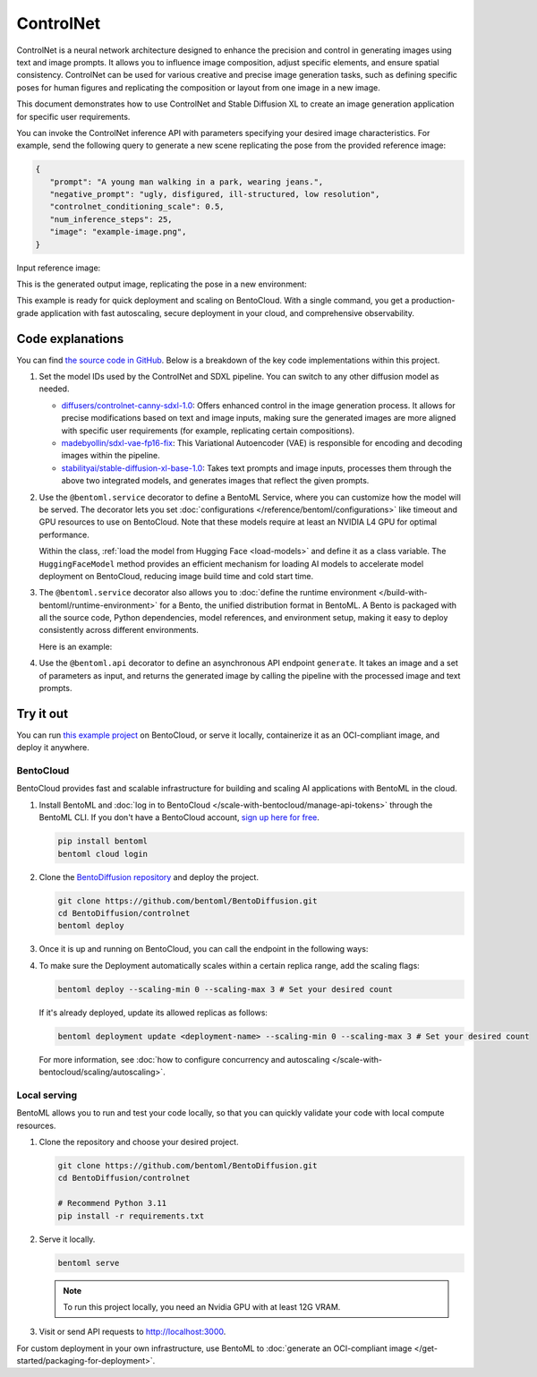 ==========
ControlNet
==========

ControlNet is a neural network architecture designed to enhance the precision and control in generating images using text and image prompts. It allows you to influence image composition, adjust specific elements, and ensure spatial consistency. ControlNet can be used for various creative and precise image generation tasks, such as defining specific poses for human figures and replicating the composition or layout from one image in a new image.

This document demonstrates how to use ControlNet and Stable Diffusion XL to create an image generation application for specific user requirements.

.. raw:: html

    <div style="display: flex; justify-content: space-between; margin-bottom: 20px;">
        <div style="border: 1px solid #ccc; padding: 10px; border-radius: 10px; background-color: #f9f9f9; flex-grow: 1; margin-right: 10px; text-align: center;">
            <img src="https://docs.bentoml.com/en/latest/_static/img/github-mark.png" alt="GitHub" style="vertical-align: middle; width: 24px; height: 24px;">
            <a href="https://github.com/bentoml/BentoDiffusion" style="margin-left: 5px; vertical-align: middle;">Source Code</a>
        </div>
        <div style="border: 1px solid #ccc; padding: 10px; border-radius: 10px; background-color: #f9f9f9; flex-grow: 1; margin-left: 10px; text-align: center;">
            <img src="https://docs.bentoml.com/en/latest/_static/img/bentocloud-logo.png" alt="BentoCloud" style="vertical-align: middle; width: 24px; height: 24px;">
            <a href="#bentocloud" style="margin-left: 5px; vertical-align: middle;">Deploy to BentoCloud</a>
        </div>
        <div style="border: 1px solid #ccc; padding: 10px; border-radius: 10px; background-color: #f9f9f9; flex-grow: 1; margin-left: 10px; text-align: center;">
            <img src="https://docs.bentoml.com/en/latest/_static/img/bentoml-icon.png" alt="BentoML" style="vertical-align: middle; width: 24px; height: 24px;">
            <a href="#localserving" style="margin-left: 5px; vertical-align: middle;">Serve with BentoML</a>
        </div>
    </div>

You can invoke the ControlNet inference API with parameters specifying your desired image characteristics. For example, send the following query to generate a new scene replicating the pose from the provided reference image:

.. code-block:: bash

     {
        "prompt": "A young man walking in a park, wearing jeans.",
        "negative_prompt": "ugly, disfigured, ill-structured, low resolution",
        "controlnet_conditioning_scale": 0.5,
        "num_inference_steps": 25,
        "image": "example-image.png",
     }

Input reference image:

.. image:: ../../_static/img/examples/controlnet/example-image.png
   :align: center
   :width: 400px
   :alt: Reference image showing a person in a specific pose that will be used as input for the ControlNet model

This is the generated output image, replicating the pose in a new environment:

.. image:: ../../_static/img/examples/controlnet/output-image.png
   :align: center
   :width: 400px
   :alt: Generated output image showing a person in the same pose as the reference image but in a park setting with different clothing as specified in the prompt

This example is ready for quick deployment and scaling on BentoCloud. With a single command, you get a production-grade application with fast autoscaling, secure deployment in your cloud, and comprehensive observability.

.. image:: ../../_static/img/examples/controlnet/controlnet-bentocloud.png
    :alt: Screenshot of ControlNet application deployed on BentoCloud showing the image generation interface with prompt inputs and controls

Code explanations
-----------------

You can find `the source code in GitHub <https://github.com/bentoml/BentoDiffusion/tree/main/controlnet>`_. Below is a breakdown of the key code implementations within this project.

1. Set the model IDs used by the ControlNet and SDXL pipeline. You can switch to any other diffusion model as needed.

   - `diffusers/controlnet-canny-sdxl-1.0 <https://huggingface.co/diffusers/controlnet-canny-sdxl-1.0>`_: Offers enhanced control in the image generation process. It allows for precise modifications based on text and image inputs, making sure the generated images are more aligned with specific user requirements (for example, replicating certain compositions).
   - `madebyollin/sdxl-vae-fp16-fix <https://huggingface.co/madebyollin/sdxl-vae-fp16-fix>`_: This Variational Autoencoder (VAE) is responsible for encoding and decoding images within the pipeline.
   - `stabilityai/stable-diffusion-xl-base-1.0 <https://huggingface.co/stabilityai/stable-diffusion-xl-base-1.0>`_: Takes text prompts and image inputs, processes them through the above two integrated models, and generates images that reflect the given prompts.

   .. code-block:: python
      :caption: `service.py`

      CONTROLNET_MODEL_ID = "diffusers/controlnet-canny-sdxl-1.0"
      VAE_MODEL_ID = "madebyollin/sdxl-vae-fp16-fix"
      BASE_MODEL_ID = "stabilityai/stable-diffusion-xl-base-1.0"

2. Use the ``@bentoml.service`` decorator to define a BentoML Service, where you can customize how the model will be served. The decorator lets you set :doc:`configurations </reference/bentoml/configurations>` like timeout and GPU resources to use on BentoCloud. Note that these models require at least an NVIDIA L4 GPU for optimal performance.

   .. code-block:: python
      :caption: `service.py`

      @bentoml.service(
            traffic={"timeout": 600},
            resources={
                "gpu": 1,
                "gpu_type": "nvidia-l4",
            }
      )
      class ControlNet:
          controlnet_path = bentoml.models.HuggingFaceModel(CONTROLNET_MODEL_ID)
          vae_path = bentoml.models.HuggingFaceModel(VAE_MODEL_ID)
          base_path = bentoml.models.HuggingFaceModel(BASE_MODEL_ID)
          ...

   Within the class, :ref:`load the model from Hugging Face <load-models>` and define it as a class variable. The ``HuggingFaceModel`` method provides an efficient mechanism for loading AI models to accelerate model deployment on BentoCloud, reducing image build time and cold start time.

3. The ``@bentoml.service`` decorator also allows you to :doc:`define the runtime environment </build-with-bentoml/runtime-environment>` for a Bento, the unified distribution format in BentoML. A Bento is packaged with all the source code, Python dependencies, model references, and environment setup, making it easy to deploy consistently across different environments.

   Here is an example:

   .. code-block:: python
      :caption: `service.py`

      my_image = bentoml.images.PythonImage(python_version="3.11", distro="debian") \
                  .system_packages("ffmpeg") \
                  .requirements_file("requirements.txt")

      @bentoml.service(
          image=my_image, # Apply the specifications
          ...
      )
      class ControlNet:
          ...

4. Use the ``@bentoml.api`` decorator to define an asynchronous API endpoint ``generate``. It takes an image and a set of parameters as input, and returns the generated image by calling the pipeline with the processed image and text prompts.

   .. code-block:: python
      :caption: `service.py`

      class ControlNet:
          ...

          def __init__(self) -> None:

              import torch
              from diffusers import StableDiffusionXLControlNetPipeline, ControlNetModel, AutoencoderKL
              # Logic to initialize models here
              ...

          @bentoml.api
          def generate(
                  self,
                  image: PIL_Image,
                  prompt: str,
                  negative_prompt: t.Optional[str] = None,
                  controlnet_conditioning_scale: t.Optional[float] = 1.0,
                  num_inference_steps: t.Optional[int] = 50,
                  guidance_scale: t.Optional[float] = 5.0,
          ) -> PIL_Image:
              ...
              return self.pipe(
                  prompt,
                  image=image,
                  negative_prompt=negative_prompt,
                  controlnet_conditioning_scale=controlnet_conditioning_scale,
                  num_inference_steps=num_inference_steps,
                  guidance_scale=guidance_scale,
              ).to_tuple()[0][0]

Try it out
----------

You can run `this example project <https://github.com/bentoml/BentoDiffusion/tree/main/controlnet>`_ on BentoCloud, or serve it locally, containerize it as an OCI-compliant image, and deploy it anywhere.

.. _BentoCloud:

BentoCloud
^^^^^^^^^^

.. raw:: html

    <a id="bentocloud"></a>

BentoCloud provides fast and scalable infrastructure for building and scaling AI applications with BentoML in the cloud.

1. Install BentoML and :doc:`log in to BentoCloud </scale-with-bentocloud/manage-api-tokens>` through the BentoML CLI. If you don't have a BentoCloud account, `sign up here for free <https://www.bentoml.com/>`_.

   .. code-block:: bash

      pip install bentoml
      bentoml cloud login

2. Clone the `BentoDiffusion repository <https://github.com/bentoml/BentoDiffusion>`_ and deploy the project.

   .. code-block:: bash

      git clone https://github.com/bentoml/BentoDiffusion.git
      cd BentoDiffusion/controlnet
      bentoml deploy

3. Once it is up and running on BentoCloud, you can call the endpoint in the following ways:

   .. tab-set::

    .. tab-item:: BentoCloud Playground

		.. image:: ../../_static/img/examples/controlnet/controlnet-bentocloud.png
		   :alt: Screenshot of ControlNet in the BentoCloud Playground interface showing the image upload form and generation controls

    .. tab-item:: Python client

       Create a :doc:`BentoML client </build-with-bentoml/clients>` to call the endpoint. Make sure you replace the Deployment URL with your own on BentoCloud. Refer to :ref:`scale-with-bentocloud/deployment/call-deployment-endpoints:obtain the endpoint url` for details.

       .. code-block:: python

          import bentoml
          from pathlib import Path

          # Define the path to save the generated image
          output_path = Path("generated_image.png")

          with bentoml.SyncHTTPClient("https://controlnet-new-testt-e3c1c7db.mt-guc1.bentoml.ai") as client:
            result = client.generate(
                controlnet_conditioning_scale=0.5,
                guidance_scale=5,
                image=Path("./example-image.png"),
                negative_prompt="ugly, disfigured, ill-structure, low resolution",
                num_inference_steps=25,
                prompt="A young man walking in a park, wearing jeans.",
          )

          # The result should be a PIL.Image object
          result.save(output_path)

          print(f"Image saved at {output_path}")

    .. tab-item:: CURL

       Make sure you replace the Deployment URL with your own on BentoCloud. Refer to :ref:`scale-with-bentocloud/deployment/call-deployment-endpoints:obtain the endpoint url` for details.

       .. code-block:: bash

          curl -s -X POST \
                'https://controlnet-new-testt-e3c1c7db.mt-guc1.bentoml.ai/generate' \
                -F controlnet_conditioning_scale='0.5' \
                -F guidance_scale='5' \
                -F negative_prompt='"ugly, disfigured, ill-structure, low resolution"' \
                -F num_inference_steps='25' \
                -F prompt='"A young man walking in a park, wearing jeans."' \
                -F 'image=@example-image.png' \
                -o output.jpg

4. To make sure the Deployment automatically scales within a certain replica range, add the scaling flags:

   .. code-block:: bash

      bentoml deploy --scaling-min 0 --scaling-max 3 # Set your desired count

   If it's already deployed, update its allowed replicas as follows:

   .. code-block:: bash

      bentoml deployment update <deployment-name> --scaling-min 0 --scaling-max 3 # Set your desired count

   For more information, see :doc:`how to configure concurrency and autoscaling </scale-with-bentocloud/scaling/autoscaling>`.

.. _LocalServing:

Local serving
^^^^^^^^^^^^^

.. raw:: html

    <a id="localserving"></a>

BentoML allows you to run and test your code locally, so that you can quickly validate your code with local compute resources.

1. Clone the repository and choose your desired project.

   .. code-block:: bash

      git clone https://github.com/bentoml/BentoDiffusion.git
      cd BentoDiffusion/controlnet

      # Recommend Python 3.11
      pip install -r requirements.txt

2. Serve it locally.

   .. code-block:: bash

      bentoml serve

   .. note::

      To run this project locally, you need an Nvidia GPU with at least 12G VRAM.

3. Visit or send API requests to `http://localhost:3000 <http://localhost:3000/>`_.

For custom deployment in your own infrastructure, use BentoML to :doc:`generate an OCI-compliant image </get-started/packaging-for-deployment>`.

